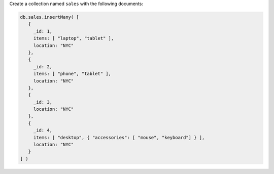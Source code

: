 Create a collection named ``sales`` with the following documents:

.. code-block:: javascript

   db.sales.insertMany( [
      {
        _id: 1,
        items: [ "laptop", "tablet" ],
        location: "NYC"
      },
      {
        _id: 2,
        items: [ "phone", "tablet" ],
        location: "NYC"
      },
      {
        _id: 3,
        location: "NYC"
      },
      {
        _id: 4,
        items: [ "desktop", { "accessories": [ "mouse", "keyboard"] } ],
        location: "NYC"
      }
   ] )
